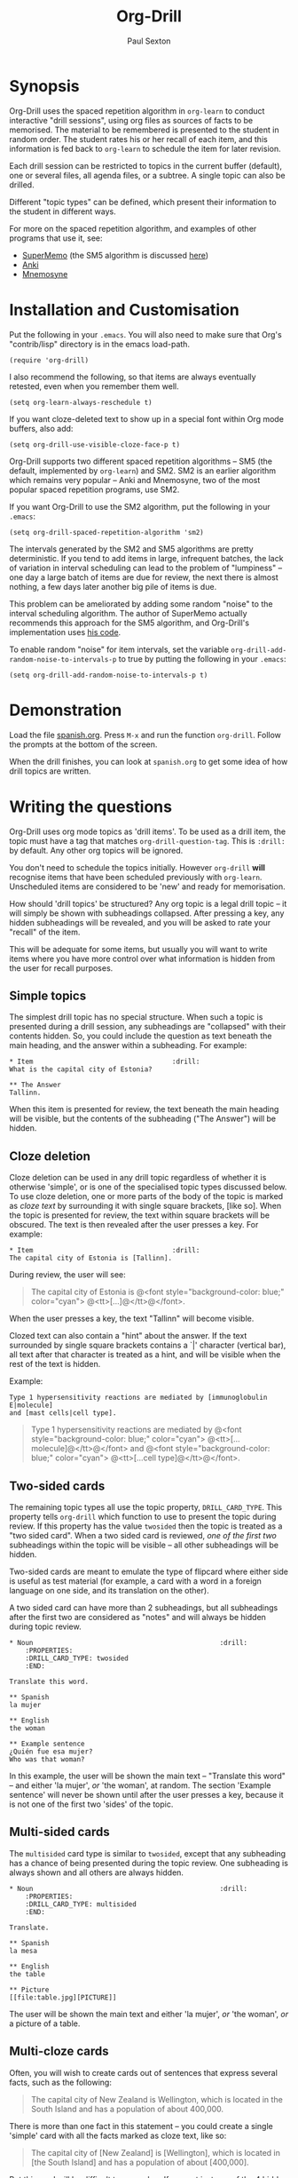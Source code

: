 # -*- mode: org; coding: utf-8 -*-
#+STARTUP: showall
#+OPTIONS: num:nil
#+TITLE: Org-Drill
#+AUTHOR: Paul Sexton

* Synopsis


Org-Drill uses the spaced repetition algorithm in =org-learn= to conduct
interactive "drill sessions", using org files as sources of facts to be
memorised. The material to be remembered is presented to the student in random
order. The student rates his or her recall of each item, and this information
is fed back to =org-learn= to schedule the item for later revision.

Each drill session can be restricted to topics in the current buffer
(default), one or several files, all agenda files, or a subtree. A single
topic can also be drilled.

Different "topic types" can be defined, which present their information to the
student in different ways.

For more on the spaced repetition algorithm, and examples of other programs
that use it, see:
- [[http://supermemo.com/index.htm][SuperMemo]] (the SM5 algorithm is discussed [[http://www.supermemo.com/english/ol/sm5.htm][here]])
- [[http://ichi2.net/anki/][Anki]]
- [[http://mnemosyne-proj.org/index.php][Mnemosyne]]


* Installation and Customisation


Put the following in your =.emacs=. You will also need to make sure that Org's
"contrib/lisp" directory is in the emacs load-path.

#+BEGIN_EXAMPLE
(require 'org-drill)
#+END_EXAMPLE

I also recommend the following, so that items are always eventually retested,
even when you remember them well.

#+BEGIN_EXAMPLE
(setq org-learn-always-reschedule t)
#+END_EXAMPLE

If you want cloze-deleted text to show up in a special font within Org mode
buffers, also add:

#+BEGIN_EXAMPLE
(setq org-drill-use-visible-cloze-face-p t)
#+END_EXAMPLE

Org-Drill supports two different spaced repetition algorithms -- SM5 (the
default, implemented by =org-learn=) and SM2. SM2 is an earlier algorithm which
remains very popular -- Anki and Mnemosyne, two of the most popular spaced
repetition programs, use SM2.

If you want Org-Drill to use the SM2 algorithm, put the following in your
=.emacs=:

#+BEGIN_EXAMPLE
(setq org-drill-spaced-repetition-algorithm 'sm2)
#+END_EXAMPLE

The intervals generated by the SM2 and SM5 algorithms are pretty
deterministic. If you tend to add items in large, infrequent batches, the lack
of variation in interval scheduling can lead to the problem of "lumpiness" --
one day a large batch of items are due for review, the next there is almost
nothing, a few days later another big pile of items is due.

This problem can be ameliorated by adding some random "noise" to the interval
scheduling algorithm. The author of SuperMemo actually recommends this approach
for the SM5 algorithm, and Org-Drill's implementation uses [[http://www.supermemo.com/english/ol/sm5.htm][his code]].

To enable random "noise" for item intervals, set the variable
=org-drill-add-random-noise-to-intervals-p= to true by putting the following in
your =.emacs=:

#+BEGIN_EXAMPLE
(setq org-drill-add-random-noise-to-intervals-p t)
#+END_EXAMPLE


* Demonstration


Load the file [[file:spanish.org][spanish.org]]. Press =M-x= and run the function =org-drill=. Follow
the prompts at the bottom of the screen.

When the drill finishes, you can look at =spanish.org= to get some idea of how
drill topics are written.


* Writing the questions


Org-Drill uses org mode topics as 'drill items'. To be used as a drill item,
the topic must have a tag that matches =org-drill-question-tag=. This is
=:drill:= by default. Any other org topics will be ignored.

You don't need to schedule the topics initially.  However =org-drill= *will*
recognise items that have been scheduled previously with
=org-learn=. Unscheduled items are considered to be 'new' and ready for
memorisation.

How should 'drill topics' be structured? Any org topic is a legal drill topic
-- it will simply be shown with subheadings collapsed. After pressing a
key, any hidden subheadings will be revealed, and you will be asked to rate
your "recall" of the item.

This will be adequate for some items, but usually you will want to write items
where you have more control over what information is hidden from the user for
recall purposes.

** Simple topics

The simplest drill topic has no special structure. When such a topic is
presented during a drill session, any subheadings are "collapsed" with their
contents hidden. So, you could include the question as text beneath the main
heading, and the answer within a subheading. For example:

#+BEGIN_EXAMPLE
* Item                                   :drill:
What is the capital city of Estonia?

** The Answer
Tallinn.
#+END_EXAMPLE

When this item is presented for review, the text beneath the main heading will
be visible, but the contents of the subheading ("The Answer") will be hidden.


** Cloze deletion

Cloze deletion can be used in any drill topic regardless of whether it is
otherwise 'simple', or is one of the specialised topic types discussed
below. To use cloze deletion, one or more parts of the body of the topic is
marked as /cloze text/ by surrounding it with single square brackets, [like
so]. When the topic is presented for review, the text within square brackets
will be obscured. The text is then revealed after the user presses a key. For
example:

#+BEGIN_EXAMPLE
* Item                                   :drill:
The capital city of Estonia is [Tallinn].
#+END_EXAMPLE

During review, the user will see:

#+BEGIN_QUOTE
The capital city of Estonia is @<font style="background-color: blue;" color="cyan">
@<tt>[...]@</tt>@</font>.
#+END_QUOTE

When the user presses a key, the text "Tallinn" will become visible.

Clozed text can also contain a "hint" about the answer. If the text 
surrounded by single square brackets contains a `|' character (vertical bar),
all text after that character is treated as a hint, and will be visible when
the rest of the text is hidden.

Example:

#+BEGIN_EXAMPLE
Type 1 hypersensitivity reactions are mediated by [immunoglobulin E|molecule]
and [mast cells|cell type].
#+END_EXAMPLE

#+BEGIN_QUOTE
Type 1 hypersensitivity reactions are mediated by 
@<font style="background-color: blue;" color="cyan">
@<tt>[...molecule]@</tt>@</font>
and @<font style="background-color: blue;" color="cyan">
@<tt>[...cell type]@</tt>@</font>.
#+END_QUOTE


** Two-sided cards

The remaining topic types all use the topic property, =DRILL_CARD_TYPE=. This
property tells =org-drill= which function to use to present the topic during
review. If this property has the value =twosided= then the topic is treated as
a "two sided card". When a two sided card is reviewed, /one of the first two/
subheadings within the topic will be visible -- all other
subheadings will be hidden.

Two-sided cards are meant to emulate the type of flipcard where either side is
useful as test material (for example, a card with a word in a foreign language
on one side, and its translation on the other).

A two sided card can have more than 2 subheadings, but all subheadings after
the first two are considered as "notes" and will always be hidden during topic
review.

#+BEGIN_EXAMPLE
* Noun                                               :drill:
    :PROPERTIES:
    :DRILL_CARD_TYPE: twosided
    :END:

Translate this word.

** Spanish
la mujer

** English
the woman

** Example sentence
¿Quién fue esa mujer? 
Who was that woman?
#+END_EXAMPLE

In this example, the user will be shown the main text -- "Translate this word"
-- and either 'la mujer', /or/ 'the woman', at random. The section 'Example
sentence' will never be shown until after the user presses a key, because it is
not one of the first two 'sides' of the topic.


** Multi-sided cards

The =multisided= card type is similar to =twosided=, except that any
subheading has a chance of being presented during the topic review. One
subheading is always shown and all others are always hidden. 

#+BEGIN_EXAMPLE
* Noun                                               :drill:
    :PROPERTIES:
    :DRILL_CARD_TYPE: multisided
    :END:

Translate.

** Spanish
la mesa

** English
the table

** Picture
[[file:table.jpg][PICTURE]]
#+END_EXAMPLE

The user will be shown the main text and either 'la mujer', /or/ 'the woman',
/or/ a picture of a table.

** Multi-cloze cards

Often, you will wish to create cards out of sentences that express several
facts, such as the following:

#+BEGIN_QUOTE
The capital city of New Zealand is Wellington, which is located in the
South Island and has a population of about 400,000.
#+END_QUOTE

There is more than one fact in this statement -- you could create a single
'simple' card with all the facts marked as cloze text, like so:

#+BEGIN_QUOTE
The capital city of [New Zealand] is [Wellington], which is located in 
[the South Island] and has a population of about [400,000].
#+END_QUOTE

But this card will be difficult to remember. If you get just one of the 4
hidden facts wrong, you will fail the card. A card like this is likely to
become a [[leeches][leech]].

A better way to express all these facts using 'simple' cards is to create
several cards, with one fact per card. You might end up with something
like this:

#+BEGIN_EXAMPLE
* Fact
The capital city of [New Zealand] is Wellington, which has a population of
about 400,000.

* Fact
The capital city of New Zealand is [Wellington], which has a population of
about 400,000.

* Fact
The capital city of New Zealand is Wellington, which has a population of
about [400,000].

* Fact
The capital city of [New Zealand] is Wellington, which is located in the
the South Island.

* Fact
The capital city of New Zealand is [Wellington], which is located in 
the South Island.

* Fact
The capital city of New Zealand is Wellington, which is located in 
[the South Island].
#+END_EXAMPLE

However, this is really cumbersome. The 'multicloze' card type exists for this
situation. Multicloze cards behave like 'simple' cards, except that when there
is more than one area marked as cloze text, only one of the marked areas will
be hidden during review -- the others all remain visible. The hidden text area
is chosen randomly at each review.

So, for the above example, we can actually use the original 'bad' simple card,
but change its card type to 'multicloze'. Each time the card is presented for
review, one of 'New Zealand', 'Wellington', 'the South Island' or '400,000'
will be hidden.

#+BEGIN_EXAMPLE
* Fact
  :PROPERTIES:
  :DRILL_CARD_TYPE: multicloze
  :END:

The capital city of [New Zealand] is [Wellington], which is located in 
[the South Island] and has a population of about [400,000].
#+END_EXAMPLE

** User-defined topic types

Finally, you can write your own elisp functions to define new kinds of
topics. Any new topic type will need to be added to
=org-drill-card-type-alist=, and cards using that topic type will need to have
it as the value of their =DRILL_CARD_TYPE= property. For an example, see the
function =org-drill-present-spanish-verb=, which defines the new topic type
=spanish_verb=, used in 'spanish.org'.

See the file [[file:spanish.org][spanish.org]] for a full set of example material.


* Running the drill session


Start a drill session with =M-x org-drill=. By default, this includes all
non-hidden topics in the current buffer. =org-drill= takes an optional
argument, SCOPE, which allows it to take drill items from other
sources. Possible values for SCOPE are:

- tree :: The subtree starting with the entry at the cursor.
- file :: The current buffer, including both hidden and non-hidden items.
- file-with-archives :: The current buffer, and any archives associated with it.
- agenda :: All agenda files.
- agenda-with-archives :: All agenda files with any archive files associated
     with them.
- (file1 file2 ...) :: A list of filenames. All files in the list will be
     scanned.

During a drill session, you will be presented with each item, then asked to
rate your recall of it by pressing a key between 0 and 5. The meaning of these
numbers is (taken from =org-learn=):

| Quality | SuperMemo label | Meaning                                    |
|---------+-----------------+--------------------------------------------|
|       0 | NULL            | You have forgotten this card completely.   |
|       1 | BAD             | Wrong answer.                              |
|       2 | FAIL            | Barely correct, the interval was too long. |
|       3 | PASS            | Correct answer, but with much effort.      |
|       4 | GOOD            | Correct answer, with a little thought.     |
|       5 | BRIGHT          | Correct answer, effortless.                |

You can press '?'  at the prompt if you have trouble remembering what the
numbers 0--5 signify. At any time you can press 'q' to finish the drill early
(your progress will be saved), 's' to skip the current item without viewing the
answer, or 'e' to finish the drill and jump to the current topic for editing
(your progress up to that point will be saved).


* Leeches
# <<leeches>>

From the Anki website, http://ichi2.net/anki/wiki/Leeches:

#+BEGIN_QUOTE
Leeches are cards that you keep on forgetting. Because they require so many
reviews, they take up a lot more of your time than other cards.
#+END_QUOTE

Like Anki, Org-Drill defines leeches as cards that you have "failed" many
times. The number of times an item must be failed before it is considered a
leech is set by the variable =org-drill-leech-failure-threshold= (15 by
default). When you fail to remember an item more than this many times, the item
will be given the =:leech:= tag.

Leech items can be handled in one of three ways. You can choose how Org-Drill
handles leeches by setting the variable =org-drill-leech-method= to one of the
following values:
- nil :: Leech items are tagged with the =leech= tag, but otherwise treated the
         same as normal items.
- skip :: Leech items are not included in drill sessions.
- warn :: Leech items are still included in drill sessions, but a warning
  message is printed when each leech item is presented.

The best way to deal with a leech is either to delete it, or reformulate it so
that it is easier to remember, for example by splitting it into more than one
card. 

See [[http://www.supermemo.com/help/leech.htm][the SuperMemo website]] for more on leeches.


* Cram mode


There are some situations, such as before an exam, where you will want to
revise all of your cards regardless of when they are next due for review.

To do this, run a /cram session/ with the =org-drill-cram= command (=M-x
org-drill-cram RET=). This works the same as a normal drill session, except
that all items are considered due for review unless you reviewed them within
the last 12 hours (you can change the number of hours by customising the
variable =org-drill-cram-hours=).


* Incremental reading


An innovative feature of the program SuperMemo is so-called "incremental
reading". This refers to the ability to quickly and easily make drill items
from selected portions of text as you read an article (a web page for
example). See [[http://www.supermemo.com/help/read.htm][the SuperMemo website]] for more on incremental reading.

Much of the infrastructure for incremental reading is already provided by Org
Mode, with the help of some other emacs packages. You can provide yourself with
an incremental reading facility by using 'org-capture' alongside a package that
allows you to browse web pages either in emacs (w3 or [[http://www.emacswiki.org/emacs/emacs-w3m][emacs-w3m]]) or in the
external browser of your choice ([[http://orgmode.org/worg/org-contrib/org-protocol.php][org-protocol]]).

Another important component of incremental reading is the ability to save your
exact place in a document, so you can read it /incrementally/ rather than all
at once. There is a large variety of bookmarking packages for emacs which
provide advanced bookmarking functionality: see the [[http://www.emacswiki.org/emacs/BookMarks][Emacs Wiki]] for details.
Bookmarking exact webpage locations in an external browser seems to be a bit
more difficult. For Firefox, the [[http://www.wired-marker.org/][Wired Marker]] addon works well.

An example of using Org-Drill for incremental reading is given below. First,
and most importantly, we need to define a couple of =org-capture= templates for
captured facts. 

#+BEGIN_EXAMPLE
(setq org-capture-templates
       `(("u"
         "Task: Read this URL"
         entry
         (file+headline "tasks.org" "Articles To Read")
         ,(concat "* TODO Read article: '%:description'\nURL: %c\n\n")
         :empty-lines 1
         :immediate-finish t)

        ("w"
         "Capture web snippet"
         entry
         (file+headline "my-facts.org" "Inbox")
         ,(concat "* Fact: '%:description'        :"
                  (format "%s" org-drill-question-tag)
                  ":\n:PROPERTIES:\n:DATE_ADDED: %u\n:SOURCE_URL: %c\n:END:\n\n%i\n%?\n")
         :empty-lines 1
         :immediate-finish t)
        ;; ...other capture templates...
    ))
#+END_EXAMPLE

Using these templates and =org-protocol=, you can set up buttons in your web
browser to:
- Create a task telling you to read the URL of the currently viewed webpage
- Turn a region of selected text on a webpage, into a new fact which is saved
  to whichever file and heading you nominate in the template. The fact will
  contain a timestamp, and a hyperlink back to the webpage where you created
  it.

For example, suppose you are reading the Wikipedia entry on tuberculosis [[http://en.wikipedia.org/wiki/Tuberculosis][here]].

You read the following:

#+BEGIN_QUOTE
The classic symptoms of tuberculosis are a chronic cough with blood-tinged
sputum, fever, night sweats, and weight loss. Infection of other organs causes
a wide range of symptoms. Treatment is difficult and requires long courses of
multiple antibiotics. Antibiotic resistance is a growing problem in
(extensively) multi-drug-resistant tuberculosis. Prevention relies on screening
programs and vaccination, usually with Bacillus Calmette-Guérin vaccine.
#+END_QUOTE

You decide you want to remember that "Bacillus Calmette-Guérin vaccine" is the
name of the vaccine against tuberculosis. First, you select the `interesting'
portion of the text with the mouse:

#+BEGIN_QUOTE
The classic symptoms of tuberculosis are a chronic cough with blood-tinged
sputum, fever, night sweats, and weight loss. Infection of other organs causes
a wide range of symptoms. Treatment is difficult and requires long courses of
multiple antibiotics. Antibiotic resistance is a growing problem in
(extensively) multi-drug-resistant tuberculosis. 
@<font style="background-color: yellow;">Prevention relies
on screening programs and vaccination, usually with Bacillus Calmette-Guérin
vaccine.@</font>
#+END_QUOTE

Then you press the button you created when setting up =org-protocol=, which is
configured to activate the capture template "w: Capture web snippet". The
selected text will be sent to Emacs, turned into a new fact using the template,
and filed away for your later attention.

(Note that it might be more efficient to turn the entire paragraph into a drill
item -- since it contains several important facts -- then split it up into
multiple items when you edit it later in Emacs.)

Once you have had enough of reading the article, save your place, then go to
your "fact" file in Emacs. You should see that each piece of text you selected
has been turned into a drill item. Continuing the above example, you would see
something like:

#+BEGIN_EXAMPLE
** Fact: 'Tuberculosis - Wikipedia, the Free Encyclopedia'        :drill:

Prevention relies on screening programs and vaccination, usually with Bacillus
Calmette-Guérin vaccine.
#+END_EXAMPLE

You need to edit this fact so it makes sense independent of its context, as
that is how it will be presented to you in future. The easiest way to turn the
text into a 'question' is by cloze deletion. All you need to do is surround the
'hidden' parts of the text with square brackets.

: Prevention of tuberculosis relies on screening programs and vaccination,
: usually with [Bacillus Calmette-Guérin vaccine].


You can of course define browser buttons that use several different "fact"
templates, each of which might send its fact to a different file or subheading,
or give it different tags or properties, for example. 


* Still to do

- =org-drill-question-tag= should use a tag match string, rather than a
  single tag? Can use =org-make-tag-matcher=.
- perhaps take account of item priorities, showing high priority items first
- get tooltips to work for old/new/etc counts during review?
